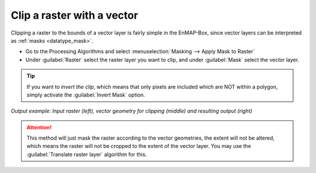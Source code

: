 Clip a raster with a vector
===========================

Clipping a raster to the bounds of a vector layer is fairly simple in the EnMAP-Box, since vector layers can be
interpreted as :ref:`masks <datatype_mask>`.

* Go to the Processing Algorithms and select :menuselection:`Masking --> Apply Mask to Raster`
* Under :guilabel:`Raster` select the raster layer you want to clip, and under :guilabel:`Mask` select the vector layer.

.. tip:: If you want to *invert the clip*, which means that only pixels are included which are NOT within a polygon, simply activate the :guilabel:`Invert Mask` option.


.. figure:: /img/cb_cliprasterwvector.png
   :align: center

*Output example: Input raster (left), vector geometry for clipping (middle) and resulting output (right)*

.. attention::

   This method will just mask the raster according to the vector geometries, the extent will not be altered,
   which means the raster will not be cropped to the extent of the vector layer. You may use the :guilabel:`Translate raster layer`
   algorithm for this.



